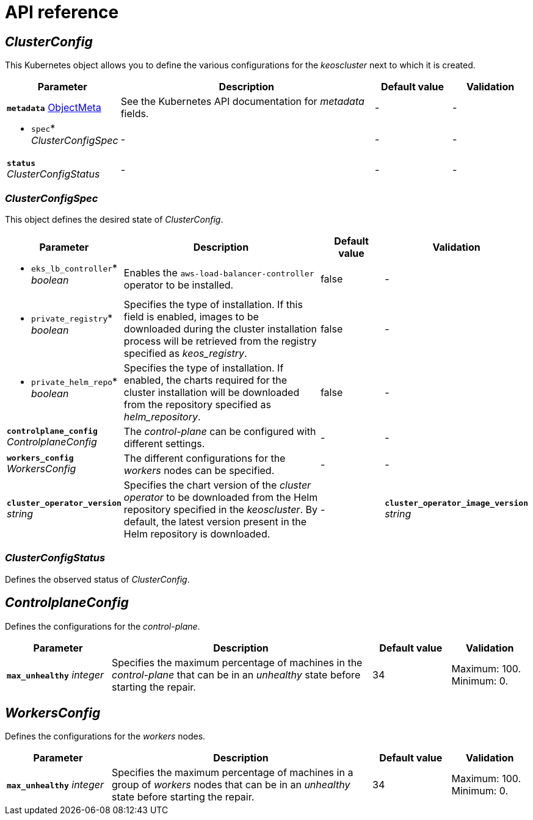 = API reference

== _ClusterConfig_

This Kubernetes object allows you to define the various configurations for the _keoscluster_ next to which it is created.

[cols="20a,50a,15a,15a", options="header"]
|===
| Parameter | Description | Default value | Validation

| *`metadata`* https://kubernetes.io/docs/reference/generated/kubernetes-api/v1.26/#objectmeta-v1-meta[ObjectMeta]
| See the Kubernetes API documentation for _metadata_ fields.
| -
| -

| * `spec`* _ClusterConfigSpec_
| -
| -
| -

| *`status`* _ClusterConfigStatus_
| -
| -
| -
|===

=== _ClusterConfigSpec_

This object defines the desired state of _ClusterConfig_.

[cols="20a,50a,15a,15a", options="header"]
|===
| Parameter | Description | Default value | Validation

| * `eks_lb_controller`* _boolean_
| Enables the `aws-load-balancer-controller` operator to be installed.
| false
| -

| * `private_registry`* _boolean_
| Specifies the type of installation. If this field is enabled, images to be downloaded during the cluster installation process will be retrieved from the registry specified as _keos++_++registry_.
| false
| -

| * `private_helm_repo`* _boolean_
| Specifies the type of installation. If enabled, the charts required for the cluster installation will be downloaded from the repository specified as _helm++_++repository_.
| false
| -

| *`controlplane_config`* _ControlplaneConfig_
| The _control-plane_ can be configured with different settings.
| -
| -

| *`workers_config`* _WorkersConfig_
| The different configurations for the _workers_ nodes can be specified.
| -
| -

| *`cluster_operator_version`* _string_
| Specifies the chart version of the _cluster operator_ to be downloaded from the Helm repository specified in the _keoscluster_. By default, the latest version present in the Helm repository is downloaded.
| -

| *`cluster_operator_image_version`* _string_
| Allows to overwrite the version of the image that will be displayed next to the chart. By default, the version indicated in the _values.yaml_ file of the chart is installed, but with this field, you can overwrite the default version.
| -
| -
|===

=== _ClusterConfigStatus_

Defines the observed status of _ClusterConfig_.

== _ControlplaneConfig_

Defines the configurations for the _control-plane_.

[cols="20a,50a,15a,15a", options="header"]
|===
| Parameter | Description | Default value | Validation

| *`max_unhealthy`* _integer_
| Specifies the maximum percentage of machines in the _control-plane_ that can be in an _unhealthy_ state before starting the repair.
| 34
| Maximum: 100. Minimum: 0.
|===

== _WorkersConfig_

Defines the configurations for the _workers_ nodes.

[cols="20a,50a,15a,15a", options="header"]
|===
| Parameter | Description | Default value | Validation

| *`max_unhealthy`* _integer_
| Specifies the maximum percentage of machines in a group of _workers_ nodes that can be in an _unhealthy_ state before starting the repair.
| 34
| Maximum: 100. Minimum: 0.
|===
